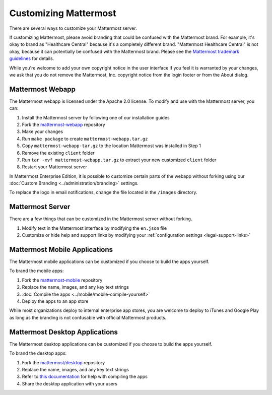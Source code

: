 Customizing Mattermost
======================

There are several ways to customize your Mattermost server. 

If customizing Mattermost, please avoid branding that could be confused with the Mattermost brand. For example, it's okay to brand as "Healthcare Central" because it's a completely different brand. "Mattermost Healthcare Central" is not okay, because it can potentially be confused with the Mattermost brand. Please see the `Mattermost trademark guidelines <https://www.mattermost.org/trademark-standards-of-use/>`_ for details.

While you're welcome to add your own copyright notice in the user interface if you feel it is warranted by your changes, we ask that you do not remove the Mattermost, Inc. copyright notice from the login footer or from the About dialog.

Mattermost Webapp
-----------------

The Mattermost webapp is licensed under the Apache 2.0 license. To modify and use with the Mattermost server, you can:

1. Install the Mattermost server by following one of our installation guides
2. Fork the `mattermost-webapp <https://github.com/mattermost/mattermost-webapp>`_ repository
3. Make your changes 
4. Run ``make package`` to create ``mattermost-webapp.tar.gz``
5. Copy ``mattermost-webapp-tar.gz`` to the location Mattermost was installed in Step 1
6. Remove the existing ``client`` folder
7. Run ``tar -xvf mattermost-webapp.tar.gz`` to extract your new customized ``client`` folder
8. Restart your Mattermost server

In Mattermost Enterprise Edition, it is possible to customize certain parts of the webapp without forking using our :doc:`Custom Branding <../administration/branding>` settings. 

To replace the logo in email notifications, change the file located in the ``/images`` directory. 

Mattermost Server
-----------------

There are a few things that can be customized in the Mattermost server without forking. 

1. Modify text in the Mattermost interface by modifying the ``en.json`` file 
2. Customize or hide help and support links by modifying your :ref:`configuration settings <legal-support-links>`

Mattermost Mobile Applications
------------------------------

The Mattermost mobile applications can be customized if you choose to build the apps yourself. 

To brand the mobile apps: 

1. Fork the `mattermost-mobile <https://github.com/mattermost/mattermost-mobile>`_ repository
2. Replace the name, images, and any key text strings
3. :doc:`Compile the apps <../mobile/mobile-compile-yourself>`
4. Deploy the apps to an app store

While most organizations deploy to internal enterprise app stores, you are welcome to deploy to iTunes and Google Play as long as the branding is not confusable with official Mattermost products.

Mattermost Desktop Applications
-------------------------------

The Mattermost desktop applications can be customized if you choose to build the apps yourself. 

To brand the desktop apps: 

1. Fork the `mattermost/desktop <https://github.com/mattermost/desktop>`_ repository
2. Replace the name, images, and any key text strings
3. Refer to `this documentation <https://github.com/mattermost/desktop/blob/master/docs/development.md>`_ for help with compiling the apps
4. Share the desktop application with your users 
